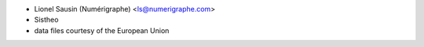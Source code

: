 * Lionel Sausin (Numérigraphe) <ls@numerigraphe.com>
* Sistheo
* data files courtesy of the European Union
